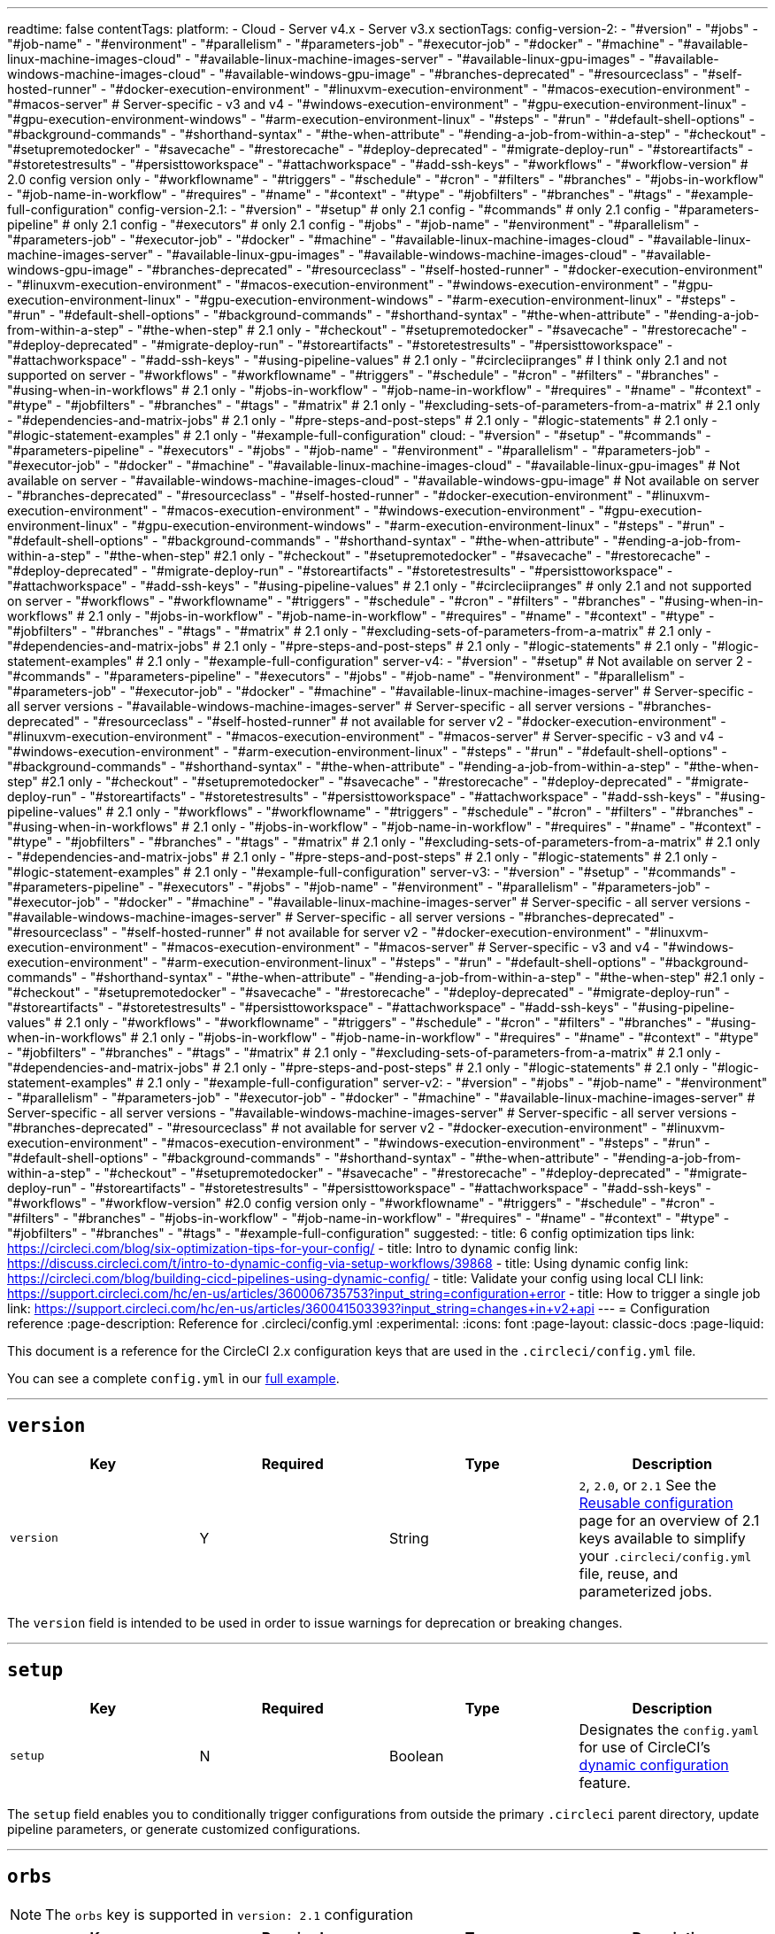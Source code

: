 ---
readtime: false
contentTags:
  platform:
  - Cloud
  - Server v4.x
  - Server v3.x
sectionTags:
  config-version-2:
    - "#version"
    - "#jobs"
    - "#job-name"
    - "#environment"
    - "#parallelism"
    - "#parameters-job"
    - "#executor-job"
    - "#docker"
    - "#machine"
    - "#available-linux-machine-images-cloud"
    - "#available-linux-machine-images-server"
    - "#available-linux-gpu-images"
    - "#available-windows-machine-images-cloud"
    - "#available-windows-gpu-image"
    - "#branches-deprecated"
    - "#resourceclass"
    - "#self-hosted-runner"
    - "#docker-execution-environment"
    - "#linuxvm-execution-environment"
    - "#macos-execution-environment"
    - "#macos-server" # Server-specific - v3 and v4
    - "#windows-execution-environment"
    - "#gpu-execution-environment-linux"
    - "#gpu-execution-environment-windows"
    - "#arm-execution-environment-linux"
    - "#steps"
    - "#run"
    - "#default-shell-options"
    - "#background-commands"
    - "#shorthand-syntax"
    - "#the-when-attribute"
    - "#ending-a-job-from-within-a-step"
    - "#checkout"
    - "#setupremotedocker"
    - "#savecache"
    - "#restorecache"
    - "#deploy-deprecated"
    - "#migrate-deploy-run"
    - "#storeartifacts"
    - "#storetestresults"
    - "#persisttoworkspace"
    - "#attachworkspace"
    - "#add-ssh-keys"
    - "#workflows"
    - "#workflow-version" # 2.0 config version only
    - "#workflowname"
    - "#triggers"
    - "#schedule"
    - "#cron"
    - "#filters"
    - "#branches"
    - "#jobs-in-workflow"
    - "#job-name-in-workflow"
    - "#requires"
    - "#name"
    - "#context"
    - "#type"
    - "#jobfilters"
    - "#branches"
    - "#tags"
    - "#example-full-configuration"
  config-version-2.1:
    - "#version"
    - "#setup" # only 2.1 config
    - "#commands" # only 2.1 config
    - "#parameters-pipeline" # only 2.1 config
    - "#executors" # only 2.1 config
    - "#jobs"
    - "#job-name"
    - "#environment"
    - "#parallelism"
    - "#parameters-job"
    - "#executor-job"
    - "#docker"
    - "#machine"
    - "#available-linux-machine-images-cloud"
    - "#available-linux-machine-images-server"
    - "#available-linux-gpu-images"
    - "#available-windows-machine-images-cloud"
    - "#available-windows-gpu-image"
    - "#branches-deprecated"
    - "#resourceclass"
    - "#self-hosted-runner"
    - "#docker-execution-environment"
    - "#linuxvm-execution-environment"
    - "#macos-execution-environment"
    - "#windows-execution-environment"
    - "#gpu-execution-environment-linux"
    - "#gpu-execution-environment-windows"
    - "#arm-execution-environment-linux"
    - "#steps"
    - "#run"
    - "#default-shell-options"
    - "#background-commands"
    - "#shorthand-syntax"
    - "#the-when-attribute"
    - "#ending-a-job-from-within-a-step"
    - "#the-when-step" # 2.1 only
    - "#checkout"
    - "#setupremotedocker"
    - "#savecache"
    - "#restorecache"
    - "#deploy-deprecated"
    - "#migrate-deploy-run"
    - "#storeartifacts"
    - "#storetestresults"
    - "#persisttoworkspace"
    - "#attachworkspace"
    - "#add-ssh-keys"
    - "#using-pipeline-values" # 2.1 only
    - "#circleciipranges" # I think only 2.1 and not supported on server
    - "#workflows"
    - "#workflowname"
    - "#triggers"
    - "#schedule"
    - "#cron"
    - "#filters"
    - "#branches"
    - "#using-when-in-workflows" # 2.1 only
    - "#jobs-in-workflow"
    - "#job-name-in-workflow"
    - "#requires"
    - "#name"
    - "#context"
    - "#type"
    - "#jobfilters"
    - "#branches"
    - "#tags"
    - "#matrix" # 2.1 only
    - "#excluding-sets-of-parameters-from-a-matrix" # 2.1 only
    - "#dependencies-and-matrix-jobs" # 2.1 only
    - "#pre-steps-and-post-steps" # 2.1 only
    - "#logic-statements" # 2.1 only
    - "#logic-statement-examples" # 2.1 only
    - "#example-full-configuration"
  cloud:
    - "#version"
    - "#setup"
    - "#commands"
    - "#parameters-pipeline"
    - "#executors"
    - "#jobs"
    - "#job-name"
    - "#environment"
    - "#parallelism"
    - "#parameters-job"
    - "#executor-job"
    - "#docker"
    - "#machine"
    - "#available-linux-machine-images-cloud"
    - "#available-linux-gpu-images" # Not available on server
    - "#available-windows-machine-images-cloud"
    - "#available-windows-gpu-image" # Not available on server
    - "#branches-deprecated"
    - "#resourceclass"
    - "#self-hosted-runner"
    - "#docker-execution-environment"
    - "#linuxvm-execution-environment"
    - "#macos-execution-environment"
    - "#windows-execution-environment"
    - "#gpu-execution-environment-linux"
    - "#gpu-execution-environment-windows"
    - "#arm-execution-environment-linux"
    - "#steps"
    - "#run"
    - "#default-shell-options"
    - "#background-commands"
    - "#shorthand-syntax"
    - "#the-when-attribute"
    - "#ending-a-job-from-within-a-step"
    - "#the-when-step" #2.1 only
    - "#checkout"
    - "#setupremotedocker"
    - "#savecache"
    - "#restorecache"
    - "#deploy-deprecated"
    - "#migrate-deploy-run"
    - "#storeartifacts"
    - "#storetestresults"
    - "#persisttoworkspace"
    - "#attachworkspace"
    - "#add-ssh-keys"
    - "#using-pipeline-values" # 2.1 only
    - "#circleciipranges" # only 2.1 and not supported on server
    - "#workflows"
    - "#workflowname"
    - "#triggers"
    - "#schedule"
    - "#cron"
    - "#filters"
    - "#branches"
    - "#using-when-in-workflows" # 2.1 only
    - "#jobs-in-workflow"
    - "#job-name-in-workflow"
    - "#requires"
    - "#name"
    - "#context"
    - "#type"
    - "#jobfilters"
    - "#branches"
    - "#tags"
    - "#matrix" # 2.1 only
    - "#excluding-sets-of-parameters-from-a-matrix" # 2.1 only
    - "#dependencies-and-matrix-jobs" # 2.1 only
    - "#pre-steps-and-post-steps" # 2.1 only
    - "#logic-statements" # 2.1 only
    - "#logic-statement-examples" # 2.1 only
    - "#example-full-configuration"
  server-v4:
    - "#version"
    - "#setup" # Not available on server 2
    - "#commands"
    - "#parameters-pipeline"
    - "#executors"
    - "#jobs"
    - "#job-name"
    - "#environment"
    - "#parallelism"
    - "#parameters-job"
    - "#executor-job"
    - "#docker"
    - "#machine"
    - "#available-linux-machine-images-server" # Server-specific - all server versions
    - "#available-windows-machine-images-server" # Server-specific - all server versions
    - "#branches-deprecated"
    - "#resourceclass"
    - "#self-hosted-runner" # not available for server v2
    - "#docker-execution-environment"
    - "#linuxvm-execution-environment"
    - "#macos-execution-environment"
    - "#macos-server" # Server-specific - v3 and v4
    - "#windows-execution-environment"
    - "#arm-execution-environment-linux"
    - "#steps"
    - "#run"
    - "#default-shell-options"
    - "#background-commands"
    - "#shorthand-syntax"
    - "#the-when-attribute"
    - "#ending-a-job-from-within-a-step"
    - "#the-when-step" #2.1 only
    - "#checkout"
    - "#setupremotedocker"
    - "#savecache"
    - "#restorecache"
    - "#deploy-deprecated"
    - "#migrate-deploy-run"
    - "#storeartifacts"
    - "#storetestresults"
    - "#persisttoworkspace"
    - "#attachworkspace"
    - "#add-ssh-keys"
    - "#using-pipeline-values" # 2.1 only
    - "#workflows"
    - "#workflowname"
    - "#triggers"
    - "#schedule"
    - "#cron"
    - "#filters"
    - "#branches"
    - "#using-when-in-workflows" # 2.1 only
    - "#jobs-in-workflow"
    - "#job-name-in-workflow"
    - "#requires"
    - "#name"
    - "#context"
    - "#type"
    - "#jobfilters"
    - "#branches"
    - "#tags"
    - "#matrix" # 2.1 only
    - "#excluding-sets-of-parameters-from-a-matrix" # 2.1 only
    - "#dependencies-and-matrix-jobs" # 2.1 only
    - "#pre-steps-and-post-steps" # 2.1 only
    - "#logic-statements" # 2.1 only
    - "#logic-statement-examples" # 2.1 only
    - "#example-full-configuration"
  server-v3:
    - "#version"
    - "#setup"
    - "#commands"
    - "#parameters-pipeline"
    - "#executors"
    - "#jobs"
    - "#job-name"
    - "#environment"
    - "#parallelism"
    - "#parameters-job"
    - "#executor-job"
    - "#docker"
    - "#machine"
    - "#available-linux-machine-images-server" # Server-specific - all server versions
    - "#available-windows-machine-images-server" # Server-specific - all server versions
    - "#branches-deprecated"
    - "#resourceclass"
    - "#self-hosted-runner" # not available for server v2
    - "#docker-execution-environment"
    - "#linuxvm-execution-environment"
    - "#macos-execution-environment"
    - "#macos-server" # Server-specific - v3 and v4
    - "#windows-execution-environment"
    - "#arm-execution-environment-linux"
    - "#steps"
    - "#run"
    - "#default-shell-options"
    - "#background-commands"
    - "#shorthand-syntax"
    - "#the-when-attribute"
    - "#ending-a-job-from-within-a-step"
    - "#the-when-step" #2.1 only
    - "#checkout"
    - "#setupremotedocker"
    - "#savecache"
    - "#restorecache"
    - "#deploy-deprecated"
    - "#migrate-deploy-run"
    - "#storeartifacts"
    - "#storetestresults"
    - "#persisttoworkspace"
    - "#attachworkspace"
    - "#add-ssh-keys"
    - "#using-pipeline-values" # 2.1 only
    - "#workflows"
    - "#workflowname"
    - "#triggers"
    - "#schedule"
    - "#cron"
    - "#filters"
    - "#branches"
    - "#using-when-in-workflows" # 2.1 only
    - "#jobs-in-workflow"
    - "#job-name-in-workflow"
    - "#requires"
    - "#name"
    - "#context"
    - "#type"
    - "#jobfilters"
    - "#branches"
    - "#tags"
    - "#matrix" # 2.1 only
    - "#excluding-sets-of-parameters-from-a-matrix" # 2.1 only
    - "#dependencies-and-matrix-jobs" # 2.1 only
    - "#pre-steps-and-post-steps" # 2.1 only
    - "#logic-statements" # 2.1 only
    - "#logic-statement-examples" # 2.1 only
    - "#example-full-configuration"
  server-v2:
    - "#version"
    - "#jobs"
    - "#job-name"
    - "#environment"
    - "#parallelism"
    - "#parameters-job"
    - "#executor-job"
    - "#docker"
    - "#machine"
    - "#available-linux-machine-images-server" # Server-specific - all server versions
    - "#available-windows-machine-images-server" # Server-specific - all server versions
    - "#branches-deprecated"
    - "#resourceclass" # not available for server v2
    - "#docker-execution-environment"
    - "#linuxvm-execution-environment"
    - "#macos-execution-environment"
    - "#windows-execution-environment"
    - "#steps"
    - "#run"
    - "#default-shell-options"
    - "#background-commands"
    - "#shorthand-syntax"
    - "#the-when-attribute"
    - "#ending-a-job-from-within-a-step"
    - "#checkout"
    - "#setupremotedocker"
    - "#savecache"
    - "#restorecache"
    - "#deploy-deprecated"
    - "#migrate-deploy-run"
    - "#storeartifacts"
    - "#storetestresults"
    - "#persisttoworkspace"
    - "#attachworkspace"
    - "#add-ssh-keys"
    - "#workflows"
    - "#workflow-version" #2.0 config version only
    - "#workflowname"
    - "#triggers"
    - "#schedule"
    - "#cron"
    - "#filters"
    - "#branches"
    - "#jobs-in-workflow"
    - "#job-name-in-workflow"
    - "#requires"
    - "#name"
    - "#context"
    - "#type"
    - "#jobfilters"
    - "#branches"
    - "#tags"
    - "#example-full-configuration"
suggested:
  - title: 6 config optimization tips
    link: https://circleci.com/blog/six-optimization-tips-for-your-config/
  - title: Intro to dynamic config
    link: https://discuss.circleci.com/t/intro-to-dynamic-config-via-setup-workflows/39868
  - title: Using dynamic config
    link: https://circleci.com/blog/building-cicd-pipelines-using-dynamic-config/
  - title: Validate your config using local CLI
    link: https://support.circleci.com/hc/en-us/articles/360006735753?input_string=configuration+error
  - title: How to trigger a single job
    link: https://support.circleci.com/hc/en-us/articles/360041503393?input_string=changes+in+v2+api
---
= Configuration reference
:page-description: Reference for .circleci/config.yml
:experimental:
:icons: font
:page-layout: classic-docs
:page-liquid:

This document is a reference for the CircleCI 2.x configuration keys that are used in the `.circleci/config.yml` file.

You can see a complete `config.yml` in our <<example-full-configuration,full example>>.

'''

[#version]
== *`version`*

[.table.table-striped]
[cols=4*, options="header", stripes=even]
|===
| Key | Required | Type | Description

| `version`
| Y
| String
| `2`, `2.0`, or `2.1` See the xref:reusing-config#[Reusable configuration] page for an overview of 2.1 keys available to simplify your `.circleci/config.yml` file, reuse, and parameterized jobs.
|===

The `version` field is intended to be used in order to issue warnings for deprecation or breaking changes.

'''

[#setup]
== *`setup`*

[.table.table-striped]
[cols=4*, options="header", stripes=even]
|===
| Key | Required | Type | Description

| `setup`
| N
| Boolean
| Designates the `config.yaml` for use of CircleCI's xref:dynamic-config#[dynamic configuration] feature.
|===

The `setup` field enables you to conditionally trigger configurations from outside the primary `.circleci` parent directory, update pipeline parameters, or generate customized configurations.

'''

[#orbs]
== *`orbs`*

NOTE: The `orbs` key is supported in `version: 2.1` configuration

[.table.table-striped]
[cols=4*, options="header", stripes=even]
|===
| Key | Required | Type | Description

| `orbs`
| N
| Map
| A map of user-selected names to either: orb references (strings) or orb definitions (maps). Orb definitions must be the orb-relevant subset of 2.1 config. See the xref:creating-orbs#[Creating Orbs] documentation for details.

| `executors`
| N
| Map
| A map of strings to executor definitions. See the <<executors>> section below.

| `commands`
| N
| Map
| A map of command names to command definitions. See the <<commands>> section below.
|===

The following example uses the `node` orb that exists in the certified `circleci` namespace. Refer to the Node orb page in the https://circleci.com/developer/orbs/orb/circleci/node[Orb Registry] for more examples and information.

[,yaml]
----
version: 2.1

orbs:
  node: circleci/node@x.y

jobs:
  install-node-example:
    docker:
      - image: cimg/base:stable
    steps:
      - checkout
      - node/install:
          install-yarn: true
          node-version: '16.13'
      - run: node --version
workflows:
  test_my_app:
    jobs:
      - install-node-example
----

Documentation is available for orbs in the following sections:

* xref:orb-intro#[Using Orbs]
* xref:orb-author-intro#[Authoring Orbs].

Public orbs are listed in the https://circleci.com/developer/orbs[Orb Registry].

'''

[#commands]
== *`commands`*

NOTE: The `commands` key is supported in `version: 2.1` configuration

A command defines a sequence of steps as a map to be executed in a job, enabling you to reuse a single command definition across multiple jobs. For more information see the xref:reusing-config#[Reusable Config Reference Guide].

[.table.table-striped]
[cols=4*, options="header", stripes=even]
|===
| Key | Required | Type | Description

| `steps`
| Y
| Sequence
| A sequence of steps run inside the calling job of the command.

| `parameters`
| N
| Map
| A map of parameter keys. See the xref:reusing-config#parameter-syntax[Parameter Syntax] section of the xref:reusing-config#[Reusing Config] document for details.

| `description`
| N
| String
| A string that describes the purpose of the command.
|===

Example:

[,yaml]
----
commands:
  sayhello:
    description: "A very simple command for demonstration purposes"
    parameters:
      to:
        type: string
        default: "Hello World"
    steps:
      - run: echo << parameters.to >>
----

'''

[#parameters-pipeline]
== *`parameters`*

NOTE: The pipeline `parameters` key is supported in `version: 2.1` configuration

Pipeline parameters declared for use in the configuration. See xref:pipeline-variables#pipeline-parameters-in-configuration[Pipeline Values and Parameters] for usage details.

[.table.table-striped]
[cols=4*, options="header", stripes=even]
|===
| Key | Required | Type | Description

| `parameters`
| N
| Map
| A map of parameter keys. Supports `string`, `boolean`, `integer` and `enum` types. See xref:reusing-config#parameter-syntax[Parameter Syntax] for details.
|===

'''

[#executors]
== *`executors`*

NOTE: The `executors` key is supported in `version: 2.1` configuration

Executors define the execution environment in which the steps of a job will be run, allowing you to reuse a single executor definition across multiple jobs.

[.table.table-striped]
[cols=4*, options="header", stripes=even]
|===
| Key | Required | Type | Description

| `docker`
| Y ^(1)^
| List
| Options for <<docker,Docker executor>>

| `resource_class`
| N
| String
| Amount of CPU and RAM allocated to each container in a job.

| `machine`
| Y ^(1)^
| Map
| Options for <<machine,machine executor>>

| `macos`
| Y ^(1)^
| Map
| Options for <<macos,macOS executor>>

| `windows`
| Y ^(1)^
| Map
| <<windows,Windows executor>> currently working with orbs. Check out link:https://circleci.com/developer/orbs/orb/circleci/windows[the orb].

| `shell`
| N
| String
| Shell to use for execution command in all steps. Can be overridden by `shell` in each step (default: See <<default-shell-options,Default Shell Options>>)

| `working_directory`
| N
| String
| In which directory to run the steps. Will be interpreted as an absolute path.

| `environment`
| N
| Map
| A map of environment variable names and values.
|===

^(1)^ One executor type should be specified per job. If more than one is set you will receive an error.

Example:

[,yaml]
----
version: 2.1
executors:
  my-executor:
    docker:
      - image: cimg/ruby:3.0.3-browsers

jobs:
  my-job:
    executor: my-executor
    steps:
      - run: echo "Hello executor!"
----

See the xref:reusing-config#using-parameters-in-executors[Using Parameters in Executors] section of the xref:reusing-config#[Reusing config] page for examples of parameterized executors.

'''

[#jobs]
== *`jobs`*

A Workflow is comprised of one or more uniquely named jobs. Jobs are specified in the `jobs` map, see xref:sample-config#[Sample config.yml] for two examples of a `job` map. The name of the job is the key in the map, and the value is a map describing the job.

Jobs have a maximum runtime of 1 (Free), 3 (Performance), or 5 (Scale) hours depending on pricing plan. If your jobs are timing out, consider a larger <<resourceclass>> and/or xref:parallelism-faster-jobs#[parallelism]. Additionally, you can upgrade your pricing plan or run some of your jobs concurrently using xref:workflows#[workflows].

'''

[#job-name]
=== *<``job_name``>*

Each job consists of the job's name as a key and a map as a value. A name should be case insensitive unique within a current `jobs` list. The value map has the following attributes:

[.table.table-striped]
[cols=4*, options="header", stripes=even]
|===
| Key | Required | Type | Description

| `docker`
| Y ^(1)^
| List
| Options for the <<docker,Docker executor>>

| `machine`
| Y ^(1)^
| Map
| Options for the <<machine,machine executor>>

| `macos`
| Y ^(1)^
| Map
| Options for the <<macos,macOS executor>>

| `shell`
| N
| String
| Shell to use for execution command in all steps. Can be overridden by `shell` in each step (default: See <<default-shell-options,Default Shell Options>>)

| `parameters`
| N
| Map
| <<parameters,Parameters>> for making a `job` explicitly configurable in a `workflow`.

| `steps`
| Y
| List
| A list of <<steps,steps>> to be performed

| `working_directory`
| N
| String
| In which directory to run the steps. Will be interpreted as an absolute path. Default: `~/project` (where `project` is a literal string, not the name of your specific project). Processes run during the job can use the `$CIRCLE_WORKING_DIRECTORY` environment variable to refer to this directory. *Note:* Paths written in your YAML configuration file will _not_ be expanded; if your `store_test_results.path` is `$CIRCLE_WORKING_DIRECTORY/tests`, then CircleCI will attempt to store the `test` subdirectory of the directory literally named `$CIRCLE_WORKING_DIRECTORY`, dollar sign `$` and all. `working_directory` will be created automatically if it doesn't exist.

| `parallelism`
| N
| Integer
| Number of parallel instances of this job to run (default: 1)

| `environment`
| N
| Map
| A map of environment variable names and values.

| `branches`
| N
| Map
| This key is deprecated. Use <<jobfilters,workflows filtering>> to control which jobs run for which branches.

| `resource_class`
| N
| String
| Amount of CPU and RAM allocated to each container in a job.
|===

^(1)^ One executor type should be specified per job. If more than one is set you will receive an error.

'''

[#environment]
==== `environment`

A map of environment variable names and values. For more information on defining and using environment variables, and the order of precedence governing the various ways they can be set, see the xref:env-vars#[Environment variables] page.

'''

[#parallelism]
==== `parallelism`

This feature is used to optimize test steps. If `parallelism` is set to N > 1, then N independent executors will be set up and each will run the steps of that job in parallel.

You can use the CircleCI CLI to split your test suite across parallel containers so the job completes in a shorter time.

* Read more about splitting tests across parallel execution environments on the xref:parallelism-faster-jobs#[Parallelism and test splitting] page.
* Refer to the xref:use-the-circleci-cli-to-split-tests#[Use the CircleCI CLI to split tests] how-to guide.
* Follow the xref:test-splitting-tutorial#[Test splitting tutorial].

Example:

[,yaml]
----
jobs:
  build:
    docker:
      - image: cimg/base:2022.09
    environment:
      FOO: bar
    parallelism: 3
    resource_class: large
    working_directory: ~/my-app
    steps:
      - run: go list ./... | circleci tests run --command "xargs gotestsum --junitfile junit.xml --format testname --" --split-by=timings --timings-type=name
----

'''

[#parameters-job]
==== `parameters`

Job-level `parameters` can be used when <<jobs-in-workflow,calling a `job` in a `workflow`>>.

Reserved parameter-names:

* `name`
* `requires`
* `context`
* `type`
* `filters`
* `matrix`

See xref:reusing-config#parameter-syntax[Parameter Syntax] for definition details.

'''

[#executor-job]
==== Executor *`docker`* / *`machine`* / *`macos`*

CircleCI offers several execution environments in which to run your jobs. To specify an execution environment choose an _executor_, then specify and image and a resource class. An executor defines the underlying technology, environment, and operating system in which to run a job.

Set up your jobs to run using the `docker` (Linux), `machine` (LinuxVM, Windows, GPU, Arm), or `macos` executor, then specify an image with the tools and packages you need, and a resource class.

Learn more about execution environments and executors in the xref:executor-intro#[Introduction to Execution Environments].

'''

[#docker]
==== `docker`

Configured by `docker` key which takes a list of maps:

[.table.table-striped]
[cols=4*, options="header", stripes=even]
|===
| Key | Required | Type | Description

| `image`
| Y
| String
| The name of a custom Docker image to use. The first `image` listed under a job defines the job's own primary container image where all steps will run.

| `name`
| N
| String
| `name` defines the hostname for the container (the default is `localhost`), which is used for reaching secondary (service) containers. By default, all services are exposed directly on `localhost`. This field is useful if you would rather have a different hostname instead of `localhost`, for example, if you are starting multiple versions of the same service.

| `entrypoint`
| N
| String or List
| The command used as executable when launching the container. `entrypoint` overrides the image's link:https://docs.docker.com/engine/reference/builder/#entrypoint[`ENTRYPOINT`].

| `command`
| N
| String or List
| The command used as PID 1 (or arguments for entrypoint) when launching the container. `command` overrides the image's `COMMAND`. It will be used as arguments to the image `ENTRYPOINT` if it has one, or as the executable if the image has no `ENTRYPOINT`.

| `user`
| N
| String
| Which user to run commands as within the Docker container

| `environment`
| N
| Map
| A map of environment variable names and values. The `environment` settings apply to the entrypoint/command run by the Docker container, not the job steps.

| `auth`
| N
| Map
| Authentication for registries using standard `docker login` credentials

| `aws_auth`
| N
| Map
| Authentication for AWS Elastic Container Registry (ECR)
|===

For a xref:glossary#primary-container[primary container], (the first container in the list) if neither `command` nor `entrypoint` is specified in the configuration, then any `ENTRYPOINT` and `COMMAND` in the image are ignored.
This is because the primary container is typically only used for running the `steps` and not for its `ENTRYPOINT`, and an `ENTRYPOINT` may consume significant resources or exit prematurely.
A xref:custom-images#adding-an-entrypoint[custom image] may disable this behavior and force the `ENTRYPOINT` to run.

You can specify image versions using tags or digest. You can use any public images from any public Docker registry (defaults to Docker Hub). Learn more about specifying images on the link:using-docker#[Using the Docker Execution Environment] page.

'''

[#docker-auth]
===== Docker registry authentication

Some registries, Docker Hub, for example, may rate limit anonymous Docker pulls. We recommend that you authenticate to pull private and public images. The username and password can be specified in the `auth` field. See xref:private-images#[Using Docker Authenticated Pulls] for details.

Example:

[,yaml]
----
jobs:
  build:
    docker:
      - image: buildpack-deps:trusty # primary container
        auth:
          username: mydockerhub-user
          password: $DOCKERHUB_PASSWORD  # context / project UI env-var reference
        environment:
          ENV: CI

      - image: mongo:2.6.8
        auth:
          username: mydockerhub-user
          password: $DOCKERHUB_PASSWORD  # context / project UI env-var reference
        command: [--smallfiles]

      - image: postgres:14.2
        auth:
          username: mydockerhub-user
          password: $DOCKERHUB_PASSWORD  # context / project UI env-var reference
        environment:
          POSTGRES_USER: user

      - image: redis@sha256:54057dd7e125ca41afe526a877e8bd35ec2cdd33b9217e022ed37bdcf7d09673
        auth:
          username: mydockerhub-user
          password: $DOCKERHUB_PASSWORD  # context / project UI env-var reference

      - image: acme-private/private-image:321
        auth:
          username: mydockerhub-user
          password: $DOCKERHUB_PASSWORD  # context / project UI env-var reference
----

'''

[#aws-authentication]
===== AWS authentication

Using an image hosted on https://aws.amazon.com/ecr/[AWS ECR] requires authentication using AWS credentials.

[#oidc]
====== Use OIDC

Authenticate using OpenID Connect (OIDC) using the `oidc_role_arn` field, as follows:

[,yaml]
----
jobs:
  job_name:
    docker:
      - image: <your-image-arn>
        aws_auth:
          oidc_role_arn: <your-iam-role-arn>
----

For steps to get set up with OIDC to pull images from AWS ECR, see the xref:pull-an-image-from-aws-ecr-with-oidc#[Pull and image from AWS ECR with OIDC] page.

[#env-vars]
====== Use environment variables

By default, CircleCI uses the AWS credentials you provide by setting the `AWS_ACCESS_KEY_ID` and `AWS_SECRET_ACCESS_KEY` project environment variables. It is also possible to set the credentials by using the `aws_auth` field as in the following example:

[,yaml]
----
jobs:
  build:
    docker:
      - image: account-id.dkr.ecr.us-east-1.amazonaws.com/org/repo:0.1
        aws_auth:
          aws_access_key_id: AKIAQWERVA  # can specify string literal values
          aws_secret_access_key: $ECR_AWS_SECRET_ACCESS_KEY  # or project UI envar reference
----

'''

[#machine]
==== *`machine`*

NOTE: *CircleCI cloud* The use of `machine: true` is deprecated. You must specify an image to use.

The machine executor is configured using the `machine` key, which takes a map:

[.table.table-striped]
[cols=4*, options="header", stripes=even]
|===
| Key | Required | Type | Description

| `image`
| Y
| String
| The virtual machine image to use. View https://circleci.com/developer/images?imageType=machine[available images]. *Note:* This key is *not* supported for Linux VMs on installations of CircleCI server. For information about customizing `machine` executor images on CircleCI installed on your servers, see our xref:./server/latest/operator/manage-virtual-machines-with-machine-provisioner#[Machine provisioner documentation].

| `docker_layer_caching`
| N
| Boolean
| Set this to `true` to enable xref:docker-layer-caching#[Docker layer caching].
|===

Example:

[.tab.machine.Cloud]
--
[,yml]
----
jobs:
  build: # name of your job
    machine: # executor type
      image: ubuntu-2004:current # recommended linux image - includes Ubuntu 20.04, docker 19.03.13, docker-compose 1.27.4

    steps:
        # Commands run in a Linux virtual machine environment
----
--

[.tab.machine.Server]
--
[,yml]
----
jobs:
  build: # name of your job
    machine: true # executor type
    steps:
      # Commands run in a Linux virtual machine environment
----
--

'''

[#available-linux-machine-images-cloud]
===== Available Linux `machine` images

*Specifying an image in your configuration file is strongly recommended.* CircleCI supports multiple Linux machine images that can be specified in the `image` field. For a full list of supported image tags, refer to the following pages in the Developer Hub:

* https://circleci.com/developer/machine/image/ubuntu-2004[Ubuntu-2004]
* https://circleci.com/developer/machine/image/ubuntu-2204[Ubuntu-2204]

More information on the software available in each image can be found in our https://discuss.circleci.com/tag/machine-images[Discuss forum].

The machine executor supports xref:docker-layer-caching#[Docker Layer Caching], which is useful when you are building Docker images during your job or Workflow.

'''

[#available-linux-machine-images-server]
===== Available Linux `machine` images on server

If you are using CircleCI server, contact your system administrator for details of available Linux machine images.

'''

[#available-linux-gpu-images]
===== Available Linux GPU `machine` images

When using the Linux xref:using-gpu#[GPU executor], the available images are:

* `linux-cuda-11:default` v11.4, v11.6, v11.8 (default), Docker v20.10.24
* `linux-cuda-12:default` v12.0, v12.1 (default), Docker v20.10.24

'''

[#available-android-machine-images]
===== Available Android `machine` images

CircleCI supports running jobs on Android for testing and deploying Android applications.

To use the link:https://circleci.com/developer/machine/image/android[Android image] directly with the machine executor, add the following to your job:

[,yaml]
----
version: 2.1

jobs:
  build:
    machine:
      image: android:2022.09.1
----

The Android image can also be accessed using the link:https://circleci.com/developer/orbs/orb/circleci/android[Android orb].

For examples, refer to the xref:android-machine-image#[Using Android Images with the Machine Executor] page.

'''

[#available-windows-machine-images-cloud]
===== Available Windows `machine` images

*Specifying an image in your configuration file is strongly recommended.* CircleCI supports multiple Windows machine images that can be specified in the `image` field.

For a full list of supported images, refer to one of the following:

* link:https://circleci.com/developer/machine/image/windows-server-2022-gui[`windows-server-2022-gui` image]
* link:https://circleci.com/developer/machine/image/windows-server-2019[`windows-server-2019` image]

More information on what software is available in each image can be found in our link:https://discuss.circleci.com/c/ecosystem/circleci-images/[Discuss forum].

Alternatively, use the link:https://circleci.com/developer/orbs/orb/circleci/windows[Windows orb] to manage your Windows execution environment. For examples, see the xref:using-windows#[Using the Windows Execution Environment] page.

'''

[#available-windows-machine-images-server]
===== Available Windows `machine` images on server

If you are using CircleCI server, contact your system administrator for details of available Windows machine images.

'''

[#available-windows-gpu-image]
===== Available Windows GPU `machine` image

When using the Windows xref:using-gpu#[GPU executor], the available image is:

* link:https://circleci.com/developer/machine/image/windows-server-2019-cuda[`windows-server-2019-cuda`]

*Example*

[,yaml]
----
version: 2.1

jobs:
  build:
    machine:
      image: windows-server-2019-cuda:current
----

'''

[#macos]
==== *`macos`*

CircleCI supports running jobs on link:https://developer.apple.com/macos/[macOS], to allow you to build, test, and deploy apps for macOS, link:https://developer.apple.com/ios/[iOS], link:https://developer.apple.com/tvos/[tvOS] and https://developer.apple.com/watchos/[watchOS]. To run a job in a macOS virtual machine, add the `macos` key to the top-level configuration for your job and specify the version of Xcode you would like to use.

[.table.table-striped]
[cols=4*, options="header", stripes=even]
|===
| Key | Required | Type | Description

| `xcode`
| Y
| String
| The version of Xcode that is installed on the virtual machine, see the xref:using-macos#supported-xcode-versions[Supported Xcode Versions section of the Testing iOS] document for the complete list.
|===

Example: Use a macOS virtual machine with Xcode version 14.2.0:

[,yaml]
----
jobs:
  build:
    macos:
      xcode: "14.2.0"
----

'''

[#branches-deprecated]
==== *`branches` - DEPRECATED*

This key is deprecated. Use <<jobfilters,workflows filtering>> to control which jobs run for which branches.

'''

[#resourceclass]
==== *`resource_class`*

The `resource_class` feature allows you to configure CPU and RAM resources for each job. Resource classes are available for each execution environment, as described in the tables below.

We implement soft concurrency limits for each resource class to ensure our system remains stable for all customers. If you are on a Performance or Custom Plan and experience queuing for certain resource classes, it is possible you are hitting these limits. link:https://support.circleci.com/hc/en-us/requests/new[Contact CircleCI support] to request a raise on these limits for your account.

If you do not specify a resource class, CircleCI will use a default value that is subject to change.  It is best practice to specify a resource class as opposed to relying on a default.

CAUTION: Java, Erlang and any other languages that introspect the `/proc` directory for information about CPU count may require additional configuration to prevent them from slowing down when using the CircleCI resource class feature. Programs with this issue may request 32 CPU cores and run slower than they would when requesting one core. Users of languages with this issue should pin their CPU count to their guaranteed CPU resources.

NOTE: If you want to confirm how much memory you have been allocated, you can check the cgroup memory hierarchy limit with `grep hierarchical_memory_limit /sys/fs/cgroup/memory/memory.stat`.

'''

[#self-hosted-runner]
===== Self-hosted runner

Use the `resource_class` key to configure a xref:runner-overview#[self-hosted runner instance].

For example:

[,yaml]
----
jobs:
  job_name:
    machine: true
    resource_class: <my-namespace>/<my-runner>
----

'''

[#docker-execution-environment]
===== Docker execution environment

Example:

[,yaml]
----
jobs:
  build:
    docker:
      - image: cimg/base:2022.09
    resource_class: xlarge
    steps:
      ... // other config
----

[#x86]
====== x86

{% include snippets/docker-resource-table.adoc %}

[#arm]
====== Arm

*Arm on Docker* For pricing information, and a list of CircleCI Docker convenience images that support Arm resource classes, see the link:https://circleci.com/product/features/resource-classes/[Resource classes page].

{% include snippets/docker-arm-resource-table.adoc %}

'''

[#linuxvm-execution-environment]
===== LinuxVM execution environment

{% include snippets/machine-resource-table.adoc %}

Example:

[.tab.linuxvm.Cloud]
--
[,yaml]
----
jobs:
  build:
    machine:
      image: ubuntu-2004:202010-01 # recommended linux image
    resource_class: large
    steps:
      ... // other config
----
--

[.tab.linuxvm.Server]
--
[,yaml]
----
jobs:
  build:
    machine: true
    resource_class: large
    steps:
      ... // other config
----
--

'''

[#macos-execution-environment]
===== macOS execution environment

{% include snippets/macos-resource-table.adoc %}

*Example*

[,yaml]
----
jobs:
  build:
    macos:
      xcode: "15.4.0"
    resource_class: macos.m1.medium.gen1
    steps:
      ... // other config
----

'''

[#macos-server]
===== macOS execution environment on server

If you are working on CircleCI server v3.1 and up, you can access the macOS execution environment using xref:runner-overview#[self-hosted runner].

'''

[#windows-execution-environment]
===== Windows execution environment

For GitLab and GitHub App projects, you must add `add_ssh_keys` in your `.circle/config.yml` for the Windows execution environment to work. For more information, see the xref:using-windows#[Using the Windows execution environment] page. To find out if you authorized your GitHub account through the GitHub OAuth app, or the GitHub App, see the xref:github-apps-integration#[GitHub App integration] page.

{% include snippets/windows-resource-table.adoc %}

Example:

[.tab.windowsblock.Cloud_GitHub_OAuth_&_Bitbucket]
--
[,yaml]
----
version: 2.1

jobs:
  build: # name of your job
    resource_class: 'windows.medium'
    machine:
      image: 'windows-server-2022-gui:current'
      shell: 'powershell.exe -ExecutionPolicy Bypass'
    steps:
      # Commands are run in a Windows virtual machine environment
        - checkout
        - run: Write-Host 'Hello, Windows'
----
--

[.tab.windowsblock.Cloud_GitHub_App_&_GitLab]
--
[,yaml]
----
version: 2.1

jobs:
  build: # name of your job
    resource_class: 'windows.medium'
    machine:
      image: 'windows-server-2022-gui:current'
      shell: 'powershell.exe -ExecutionPolicy Bypass'
    steps:
      # Commands are run in a Windows virtual machine environment
        - add_ssh_keys:
            fingerprints:
              - "SO:ME:FIN:G:ER:PR:IN:T"
              - "SHA256:NPj4IcXxqQEKGXOghi/QbG2sohoNfvZ30JwCcdSSNM0"
        - checkout
        - run: Write-Host 'Hello, Windows'
----
--

[.tab.windowsblock.Server]
--
[,yaml]
----
version: 2.1

jobs:
  build: # name of your job
    machine:
      image: windows-default
    steps:
      # Commands are run in a Windows virtual machine environment
        - checkout
        - run: Write-Host 'Hello, Windows'
----
--

'''

[#gpu-execution-environment-linux]
===== GPU execution environment (Linux)

{% include snippets/gpu-linux-resource-table.adoc %}

Example:

[,yaml]
----
version: 2.1

jobs:
  build:
    machine:
      image: linux-cuda-12:default
    resource_class: gpu.nvidia.medium
    steps:
      - run: nvidia-smi
      - run: docker run --gpus all nvidia/cuda:9.0-base nvidia-smi
----

See the <<available-linux-gpu-images,Available Linux GPU images>> section for the full list of available images.

'''

[#gpu-execution-environment-windows]
===== GPU execution-environment (Windows)

{% include snippets/gpu-windows-resource-table.adoc %}

Example:

[,yaml]
----
version: 2.1
orbs:
  win: circleci/windows@5.0.0

jobs:
  build:
    executor: win/server-2019-cuda
    steps:
      - checkout
      - run: '&"C:\Program Files\NVIDIA Corporation\NVSMI\nvidia-smi.exe"'
----

^(2)^ _This resource requires review by our support team. https://support.circleci.com/hc/en-us/requests/new[Open a support ticket] if you would like to request access._

'''

[#arm-execution-environment-linux]
===== Arm VM execution-environment

{% include snippets/arm-resource-table.adoc %}

Example:

[.tab.armblock.Cloud]
--
[,yaml]
----
jobs:
  my-job:
    machine:
      image: ubuntu-2004:202101-01
    resource_class: arm.medium
    steps:
      - run: uname -a
      - run: echo "Hello, Arm!"
----
--

[.tab.armblock.Server]
--
[,yaml]
----
jobs:
  my-job:
    machine:
      image: arm-default
    resource_class: arm.medium
    steps:
      - run: uname -a
      - run: echo "Hello, Arm!"
----
--

'''

[#steps]
==== *`steps`*

The `steps` setting in a job should be a list of single key/value pairs, the key of which indicates the step type. The value may be either a configuration map or a string (depending on what that type of step requires). For example, using a map:

[,yaml]
----
jobs:
  build:
    working_directory: ~/canary-python
    environment:
      FOO: bar
    steps:
      - run:
          name: Running tests
          command: make test
----

Here `run` is a step type. The `name` attribute is used by the UI for display purposes. The `command` attribute is specific for `run` step and defines command to execute.

Some steps may implement a shorthand semantic. For example, `run` may be also be called like this:

[,yml]
----
jobs:
  build:
    steps:
      - run: make test
----

In its short form, the `run` step allows us to directly specify which `command` to execute as a string value. In this case step itself provides default suitable values for other attributes (`name` here will have the same value as `command`, for example).

Another shorthand, which is possible for some steps, is to use the step name as a string instead of a key/value pair:

[,yml]
----
jobs:
  build:
    steps:
      - checkout
----

In this case, the `checkout` step will check out project source code into the job's <<jobs,`working_directory`>>.

In general all steps can be described as:

[.table.table-striped]
[cols=4*, options="header", stripes=even]
|===
| Key | Required | Type | Description

| `<step_type>`
| Y
| Map or String
| A configuration map for the step or some string whose semantics are defined by the step.
|===

Each built-in step is described in detail below.

'''

[#run]
===== *`run`*

Used for invoking all command-line programs, taking either a map of configuration values, or, when called in its short-form, a string that will be used as both the `command` and `name`. Run commands are executed using non-login shells by default, so you must explicitly source any dotfiles as part of the command.

NOTE: the `run` step replaces the deprecated `deploy` step. If your job has a parallelism of 1, the deprecated `deploy` step can be swapped out directly for the `run` step. If your job has parallelism `> 1`, see xref:migrate-from-deploy-to-run#[Migrate from deploy to run].

[.table.table-striped]
[cols=4*, options="header", stripes=even]
|===
| Key | Required | Type | Description

| `command`
| Y
| String
| Command to run via the shell

| `name`
| N
| String
| Title of the step to be shown in the CircleCI UI (default: full `command`)

| `shell`
| N
| String
| Shell to use for execution command (default: See <<default-shell-options,Default Shell Options>>)

| `environment`
| N
| Map
| Additional environmental variables, locally scoped to command

| `background`
| N
| Boolean
| Whether or not this step should run in the background (default: false)

| `working_directory`
| N
| String
| In which directory to run this step. Will be interpreted relative to the <<jobs,`working_directory`>> of the job). (default: `.`)

| `no_output_timeout`
| N
| String
| Elapsed time the command can run without output. The string is a decimal with unit suffix, such as "20m", "1.25h", "5s". The default is 10 minutes and the maximum is governed by the <<jobs,maximum time a job is allowed to run>>.

| `when`
| N
| String
| <<the-when-attribute,Specify when to enable or disable the step>>. Takes the following values: `always`, `on_success`, `on_fail` (default: `on_success`)
|===

Each `run` declaration represents a new shell. It is possible to specify a multi-line `command`, each line of which will be run in the same shell:

[,yml]
----
- run:
    command: |
      echo Running test
      mkdir -p /tmp/test-results
      make test
----

You can also configure commands to run <<background-commands,in the background>> if you do not want to wait for the step to complete before moving on to subsequent run steps.

'''

[#default-shell-options]
====== _Default shell options_

For jobs that run on *Linux*, the default value of the `shell` option is `/bin/bash -eo pipefail` if `/bin/bash` is present in the build container. Otherwise it is `/bin/sh -eo pipefail`. The default shell is not a login shell (`--login` or `-l` are not specified). Hence, the shell will *not* source your `~/.bash_profile`, `~/.bash_login`, `~/.profile` files.

For jobs that run on *macOS*, the default shell is `/bin/bash --login -eo pipefail`. The shell is a non-interactive login shell. The shell will execute `/etc/profile/` followed by `~/.bash_profile` before every step.

For more information about which files are executed when bash is invocated, link:https://linux.die.net/man/1/bash[see the `INVOCATION` section of the `bash` manpage].

Descriptions of the `-eo pipefail` options are provided below.

`-e`

____
Exit immediately if a pipeline (which may consist of a single simple command), a subshell command enclosed in parentheses, or one of the commands executed as part of a command list enclosed by braces exits with a non-zero status.
____

So if in the previous example `mkdir` failed to create a directory and returned a non-zero status, then command execution would be terminated, and the whole step would be marked as failed. If you desire the opposite behaviour, you need to add `set +e` in your `command` or override the default `shell` in your configuration map of `run`. For example:

[,yml]
----
- run:
    command: |
      echo Running test
      set +e
      mkdir -p /tmp/test-results
      make test

- run:
    shell: /bin/sh
    command: |
      echo Running test
      mkdir -p /tmp/test-results
      make test
----

`-o pipefail`

____
If pipefail is enabled, the pipeline's return status is the value of the last (rightmost) command to exit with a non-zero status, or zero if all commands exit successfully. The shell waits for all commands in the pipeline to terminate before returning a value.
____

For example:

[,yml]
----
- run: make test | tee test-output.log
----

If `make test` fails, the `-o pipefail` option will cause the whole step to fail. Without `-o pipefail`, the step will always run successfully because the result of the whole pipeline is determined by the last command (`tee test-output.log`), which will always return a zero status.

NOTE: If `make test` fails the rest of pipeline will be executed.

If you want to avoid this behaviour, you can specify `set +o pipefail` in the command or override the whole `shell` (see example above).

In general, we recommend using the default options (`-eo pipefail`) because they show errors in intermediate commands and simplify debugging job failures. For convenience, the UI displays the used shell and all active options for each `run` step.

For more information, see the link:{{ site.baseurl }}/using-shell-scripts/[Using Shell Scripts] document.

'''

[#background-commands]
====== _Background commands_

The `background` attribute enables you to configure commands to run in the background. Job execution will immediately proceed to the next step rather than waiting for return of a command with the `background` attribute set to `true`. The following example shows the configuration for running the X virtual framebuffer in the background which is commonly required to run Selenium tests:

[,yml]
----
- run:
    name: Running X virtual framebuffer
    command: Xvfb :99 -screen 0 1280x1024x24
    background: true

- run: make test
----

'''

[#shorthand-syntax]
====== _Shorthand syntax_

`run` has a very convenient shorthand syntax:

[,yml]
----
- run: make test

# shorthanded command can also have multiple lines
- run: |
    mkdir -p /tmp/test-results
    make test
----

In this case, `command` and `name` become the string value of `run`, and the rest of the config map for that `run` have their default values.

'''

[#the-when-attribute]
====== The `when` attribute

By default, CircleCI will execute job steps one at a time, in the order that they are defined in `config.yml`, until a step fails (returns a non-zero exit code). After a command fails, no further job steps will be executed.

Adding the `when` attribute to a job step allows you to override this default behaviour, and selectively run or skip steps depending on the status of the job.

The default value of `on_success` means that the step will run only if all of the previous steps have been successful (returned exit code 0).

A value of `always` means that the step will run regardless of the exit status of previous steps. This is useful if you have a task that you want to run regardless of whether the previous steps are successful or not. For example, you might have a job step that needs to upload logs or code-coverage data somewhere.

A value of `on_fail` means that the step will run only if one of the preceding steps has failed (returns a non-zero exit code). It is common to use `on_fail` if you want to store some diagnostic data to help debug test failures, or to run custom notifications about the failure, such as sending emails or triggering alerts.

NOTE: Some steps, such as `store_artifacts` and `store_test_results` will always run, even if a *step has failed* (returned a non-zero exit code) previously. The `when` attribute, `store_artifacts` and  `store_test_results` are not run if the job has been *killed* by a cancel request or has reached the runtime timeout limit.

[,yml]
----
- run:
    name: Upload CodeCov.io Data
    command: bash <(curl -s https://codecov.io/bash) -F unittests
    when: always # Uploads code coverage results, pass or fail
----

'''

[#ending-a-job-from-within-a-step]
====== Ending a job from within a `step`

A job can exit without failing by using `run: circleci-agent step halt`. However, if a step within the job is already failing then the job will continue to fail. This can be useful in situations where jobs need to conditionally execute.

Here is an example where `halt` is used to avoid running a job on the `develop` branch:

[,yml]
----
run: |
    if [ "$CIRCLE_BRANCH" = "develop" ]; then
        circleci-agent step halt
    fi
----

'''

[#the-when-step]
===== *The `when` step*

NOTE: The `when` and `unless` steps are supported in `version: 2.1` configuration

A conditional step consists of a step with the key `when` or `unless`. Under the `when` key are the subkeys `condition` and `steps`. The purpose of the `when` step is customizing commands and job configuration to run on custom conditions (determined at config-compile time) that are checked before a workflow runs. See the xref:reusing-config#defining-conditional-steps[Conditional Steps section of the reusable configuration reference] for more details.

[.table.table-striped]
[cols=4*, options="header", stripes=even]
|===
| Key | Required | Type | Description

| `condition`
| Y
| Logic
| xref:configuration-reference#logic-statements[A logic statement]

| `steps`
| Y
| Sequence
| A list of steps to execute when the condition is true
|===

Example:

[,yml]
----
version: 2.1

jobs: # conditional steps may also be defined in `commands:`
  job_with_optional_custom_checkout:
    parameters:
      custom_checkout:
        type: string
        default: ""
    machine:
      image: ubuntu-2004:202107-02
    steps:
      - when:
          condition: <<parameters.custom_checkout>>
          steps:
            - run: echo "my custom checkout"
      - unless:
          condition: <<parameters.custom_checkout>>
          steps:
            - checkout
workflows:
  build-test-deploy:
    jobs:
      - job_with_optional_custom_checkout:
          custom_checkout: "any non-empty string is truthy"
      - job_with_optional_custom_checkout
----

'''

[#checkout]
===== *`checkout`*

[NOTE]
====
*Blobless clones*

To help improve the overall performance of code checkouts from Git source code hosts, a "blobless" strategy is being rolled out. This reduces the amount of data fetched from the remote, by asking the remote to filter out objects that are not attached to the current commit.

While this improves performance in most cases, if a downstream step requires those objects to exist for scanning or comparisons, it can cause failures. To work around these potential problems, a fetch directly after a checkout will ensure the required data is available:

[,yml]
----
- checkout
- run: git fetch
----
====

A special step used to check out source code to the configured `path` (defaults to the `working_directory`). The reason this is a special step is because it is more of a helper function designed to make checking out code easy for you. If you require doing git over HTTPS you should not use this step as it configures git to checkout over SSH.

[.table.table-striped]
[cols=4*, options="header", stripes=even]
|===
| Key | Required | Type | Description

| `path`
| N
| String
| Checkout directory. Will be interpreted relative to the <<jobs,`working_directory`>> of the job). (default: `.`)
|===

If `path` already exists and is:

* A git repository - step will not clone whole repository, instead will fetch origin
* NOT a git repository - step will fail.

In the case of `checkout`, the step type is just a string with no additional attributes:

[,yml]
----
- checkout
----

The checkout command automatically adds the required authenticity keys for interacting with GitHub and Bitbucket over SSH, which is detailed further in our xref:github-integration#establish-the-authenticity-of-an-ssh-host[integration guide] -- this guide will also be helpful if you wish to implement a custom checkout command.

CircleCI does not check out submodules. If your project requires submodules, add `run` steps with appropriate commands as shown in the following example:

[,yml]
----
- checkout
- run: git submodule sync
- run: git submodule update --init
----

NOTE: The `checkout` step will configure Git to skip automatic garbage collection. If you are caching your `.git` directory with <<restorecache>> and would like to use garbage collection to reduce its size, you may wish to use a <<run>> step with command `git gc` before doing so.

'''

[#setupremotedocker]
===== *`setup_remote_docker`*

Allows Docker commands to be run locally. See xref:building-docker-images#[Running Docker commands] for details.

[,yaml]
----
jobs:
  build:
    docker:
      - image: cimg/base:2022.06
    steps:
      # ... steps for building/testing app ...
      - setup_remote_docker:
          version: default
----

[.table.table-striped]
[cols=4*, options="header", stripes=even]
|===
| Key | Required | Type | Description

| `docker_layer_caching`
| N
| boolean
| Set this to `true` to enable xref:docker-layer-caching#[Docker Layer Caching] in the Remote Docker Environment (default: `false`)

| `version`
| N
| String
| Version string of Docker you would like to use (default: `24.0.9`). View the list of supported Docker versions xref:building-docker-images#docker-version[here].
|===

[NOTE]
====
* `setup_remote_docker` is not compatible with the `machine` executor. See xref:docker-layer-caching#machine-executor[Docker Layer Caching in Machine Executor] for information on how to enable DLC with the `machine` executor.
* The `version` key is not currently supported on CircleCI server. Contact your system administrator for information about the Docker version installed in your remote Docker environment. If you are on server 4.x, you can find the default AWS AMI xref:server/latest/operator/manage-virtual-machines-with-vm-service/#default-aws-ami-lists[here].
====

'''

[#savecache]
===== *`save_cache`*

Generates and stores a cache of a file or directory of files such as dependencies or source code in our object storage. Later jobs can <<restorecache,restore this cache>>. Learn more on the xref:caching#[Caching Dependencies] page.

Cache retention can be customized on the link:https://app.circleci.com/[CircleCI web app] by navigating to menu:Plan[Usage Controls].

[.table.table-striped]
[cols=4*, options="header", stripes=even]
|===
| Key | Required | Type | Description

| `paths`
| Y
| List
| List of directories which should be added to the cache

| `key`
| Y
| String
| Unique identifier for this cache

| `name`
| N
| String
| Title of the step to be shown in the CircleCI UI (default: "Saving Cache")

| `when`
| N
| String
| <<the-when-attribute,Specify when to enable or disable the step>>. Takes the following values: `always`, `on_success`, `on_fail` (default: `on_success`)
|===

The cache for a specific `key` is immutable and cannot be changed once written.

NOTE: If the cache for the given `key` already exists it will not be modified, and job execution will proceed to the next step.

When storing a new cache, the `key` value may contain special, templated, values for your convenience:

[.table.table-striped]
[cols=2*, options="header", stripes=even]
|===
| Template | Description

| {% raw %}`{{ .Branch }}`{% endraw %}
| The VCS branch currently being built.

| {% raw %}`{{ .BuildNum }}`{% endraw %}
| The CircleCI build number for this build.

| {% raw %}`{{ .Revision }}`{% endraw %}
| The VCS revision currently being built.

| {% raw %}`{{ .CheckoutKey }}`{% endraw %}
| The SSH key used to checkout the repository.

| {% raw %}`{{ .Environment.variableName }}`{% endraw %}
| The environment variable `variableName` (supports any environment variable xref:env-vars#[exported by CircleCI] or added to a specific xref:contexts#[context]--not any arbitrary environment variable).

| {% raw %}`{{ checksum "filename" }}`{% endraw %}
| A base64 encoded SHA256 hash of the given filename's contents. This should be a file committed in your repository and may also be referenced as a path that is absolute or relative from the current working directory. Good candidates are dependency manifests, such as `package-lock.json`, `pom.xml` or `project.clj`. It is important that this file does not change between `restore_cache` and `save_cache`, otherwise the cache will be saved under a cache key different than the one used at `restore_cache` time.

| {% raw %}`{{ epoch }}`{% endraw %}
| The current time in seconds since the UNIX epoch.

| {% raw %}`{{ arch }}`{% endraw %}
| The OS and CPU information.  Useful when caching compiled binaries that depend on OS and CPU architecture, for example, `darwin amd64` versus `linux i386/32-bit`.
|===

During step execution, the templates above will be replaced by runtime values and use the resultant string as the `key`.

Template examples:

* {% raw %}`myapp-{{ checksum "package-lock.json" }}`{% endraw %} - cache will be regenerated every time something is changed in `package-lock.json` file, different branches of this project will generate the same cache key.
* {% raw %}`myapp-{{ .Branch }}-{{ checksum "package-lock.json" }}`{% endraw %} - same as the previous one, but each branch will generate separate cache
* {% raw %}`myapp-{{ epoch }}`{% endraw %} - every run of a job will generate a separate cache

While choosing suitable templates for your cache `key`, keep in mind that cache saving is not a free operation, because it will take some time to upload the cache to our storage. Best practice is to have a `key` that generates a new cache only if something actually changed and avoid generating a new one every time a job is run.

NOTE: Given the immutability of caches, it might be helpful to start all your cache keys with a version prefix `+v1-...+`. That way you will be able to regenerate all your caches just by incrementing the version in this prefix.

Example:

{% raw %}

[,yml]
----
- save_cache:
    key: v1-myapp-{{ arch }}-{{ checksum "project.clj" }}
    paths:
      - /home/ubuntu/.m2
----

{% endraw %}

{% raw %}

[,yml]
----
- save_cache:
    key: v1-{{ checksum "yarn.lock" }}
    paths:
      - node_modules/workspace-a
      - node_modules/workspace-c
----

{% endraw %}

[NOTE]
====
* Wildcards are not currently supported in `save_cache` paths. Visit the link:https://ideas.circleci.com/cloud-feature-requests/p/support-wildcards-in-savecachepaths[Ideas board] and vote for this feature if it would be useful for you or your organization.
* In some instances, a workaround for this is to save a particular workspace to cache:
====

'''

[#restorecache]
===== *`restore_cache`*

Restores a previously saved cache based on a `key`. Cache needs to have been saved first for this key using the <<save_cache,`save_cache` step>>. Learn more in xref:caching#[the caching documentation].

[.table.table-striped]
[cols=4*, options="header", stripes=even]
|===
| Key | Required | Type | Description

| `key`
| Y ^(1)^
| String
| Single cache key to restore

| `keys`
| Y ^(1)^
| List
| List of cache keys to lookup for a cache to restore. Only first existing key will be restored.

| `name`
| N
| String
| Title of the step to be shown in the CircleCI UI (default: "Restoring Cache")
|===

^(1)^ at least one attribute has to be present. If `key` and `keys` are both given, `key` will be checked first, and then `keys`.

A key is searched against existing keys as a prefix.

NOTE: When there are multiple matches, the *most recent match* will be used, even if there is a more precise match.

For example:

[,yml]
----
steps:
  - save_cache:
      key: v1-myapp-cache
      paths:
        - ~/d1

  - save_cache:
      key: v1-myapp-cache-new
      paths:
        - ~/d2

  - run: rm -f ~/d1 ~/d2

  - restore_cache:
      key: v1-myapp-cache
----

In this case cache `v1-myapp-cache-new` will be restored because it's the most recent match with `v1-myapp-cache` prefix even if the first key (`v1-myapp-cache`) has exact match.

For more information on key formatting, see the `key` section of <<save_cache,`save_cache` step>>.

When CircleCI encounters a list of `keys`, the cache will be restored from the first one matching an existing cache. Most probably you would want to have a more specific key to be first (for example, cache for exact version of `package-lock.json` file) and more generic keys after (for example, any cache for this project). If no key has a cache that exists, the step will be skipped with a warning.

A path is not required here because the cache will be restored to the location from which it was originally saved.

Example:

{% raw %}

[,yml]
----
- restore_cache:
    keys:
      - v1-myapp-{{ arch }}-{{ checksum "project.clj" }}
      # if cache for exact version of `project.clj` is not present then load any most recent one
      - v1-myapp-

# ... Steps building and testing your application ...

# cache will be saved only once for each version of `project.clj`
- save_cache:
    key: v1-myapp-{{ arch }}-{{ checksum "project.clj" }}
    paths:
      - /foo
----

{% endraw %}

'''

[#deploy-deprecated]
===== *`deploy` - DEPRECATED*

See <<run>> for current processes. If you have parallelism `> 1` in your job, see the xref:migrate-from-deploy-to-run#[Migrate from deploy to run] guide.

'''

[#storeartifacts]
===== *`store_artifacts`*

Step to store artifacts (for example logs, binaries, etc) to be available in the web app or through the API. See the xref:artifacts#[Uploading Artifacts] page for more information.

[.table.table-striped]
[cols=4*, options="header", stripes=even]
|===
| Key | Required | Type | Description

| `path`
| Y
| String
| Directory in the primary container to save as job artifacts

| `destination`
| N
| String
| Prefix added to the artifact paths in the artifacts API (default: the directory of the file specified in `path`)
|===

There can be multiple `store_artifacts` steps in a job. Using a unique prefix for each step prevents them from overwriting files.

Artifact storage retention can be customized on the link:https://app.circleci.com/[CircleCI web app] by navigating to menu:Plan[Usage Controls].

Example:

[,yml]
----
- run:
    name: Build the Jekyll site
    command: bundle exec jekyll build --source jekyll --destination jekyll/_site/docs/
- store_artifacts:
    path: jekyll/_site/docs/
    destination: circleci-docs
----

'''

[#storetestresults]
===== *`store_test_results`*

Special step used to upload and store test results for a build. Test results are visible on the CircleCI web application under each build's *Test Summary* section. Storing test results is useful for timing analysis of your test suites. For more information on storing test results, see the xref:collect-test-data#[Collecting Test Data] page.

It is also possible to store test results as build artifacts. For steps, refer to <<storeartifacts,the `store_artifacts` step>> section.

[.table.table-striped]
[cols=4*, options="header", stripes=even]
|===
| Key | Required | Type | Description

| `path`
| Y
| String
| Path (absolute, or relative to your `working_directory`) to directory containing JUnit XML test metadata files, or to a single test file.
|===

Example:

Directory structure:

[,shell]
----
test-results
├── jest
│   └── results.xml
├── mocha
│   └── results.xml
└── rspec
    └── results.xml
----

`config.yml` syntax:

[,yml]
----
- store_test_results:
    path: test-results
----

'''

[#persisttoworkspace]
===== *`persist_to_workspace`*

Special step used to persist a temporary file to be used by another job in the workflow. For more information on using workspaces, see the xref:workspaces#[Using Workspaces to Share Data Between Jobs] page.

`persist_to_workspace` adopts the storage settings from the storage customization controls on the CircleCI web app. If no custom setting is provided, `persist_to_workspace` defaults to 15 days.

Workspace storage retention can be customized on the https://app.circleci.com/[CircleCI web app] by navigating to menu:Plan[Usage Controls].

[.table.table-striped]
[cols=4*, options="header", stripes=even]
|===
| Key | Required | Type | Description

| `root`
| Y
| String
| Either an absolute path or a path relative to `working_directory`

| `paths`
| Y
| List
| Glob identifying file(s), or a non-glob path to a directory to add to the shared workspace. Interpreted as relative to the workspace root. Must not be the workspace root itself.
|===

The root key is a directory on the container which is taken to be the root directory of the workspace. The path values are all relative to the root.

*Example for root Key*

For example, the following step syntax persists the specified paths from `/tmp/dir` into the workspace, relative to the directory `/tmp/dir`.

[,yml]
----
- persist_to_workspace:
    root: /tmp/dir
    paths:
      - foo/bar
      - baz
----

After this step completes, the following directories are added to the workspace:

----
/tmp/dir/foo/bar
/tmp/dir/baz
----

*Example for paths Key*

[,yml]
----
- persist_to_workspace:
    root: /tmp/workspace
    paths:
      - target/application.jar
      - build/*
----

The `paths` list uses `Glob` from Go, and the pattern matches https://golang.org/pkg/path/filepath/#Match[filepath.Match].

[source]
----
pattern:
        { term }
term:
        '*' matches any sequence of non-Separator characters
        '?' matches any single non-Separator character
        '[' [ '^' ] { character-range }
        ']' character class (must be non-empty)
        c matches character c (c != '*', '?', '\\', '[')
        '\\' c matches character c
character-range:
        c matches character c (c != '\\', '-', ']')
        '\\' c matches character c
        lo '-' hi matches character c for lo <= c <= hi
----

The Go documentation states that the pattern may describe hierarchical names such as `/usr/*/bin/ed` (assuming the Separator is '/').

NOTE: Everything must be relative to the work space root directory.

'''

[#attachworkspace]
===== *`attach_workspace`*

Special step used to attach the workflow's workspace to the current container. The full contents of the workspace are downloaded and copied into the directory the workspace is being attached at. For more information on using workspaces, see the link:{{site.baseurl}}/workspaces/[Using workspaces] page.

[.table.table-striped]
[cols=4*, options="header", stripes=even]
|===
| Key | Required | Type | Description

| `at`
| Y
| String
| Directory to attach the workspace to.
|===

Workspace storage retention can be customized on the https://app.circleci.com/[CircleCI web app] by navigating to menu:Plan[Usage Controls].

Example:

[,yml]
----
- attach_workspace:
    at: /tmp/workspace
----

NOTE: The lifetime of artifacts, workspaces, and caches can be customized on the https://app.circleci.com/[CircleCI web app] by navigating to menu:Plan[Usage Controls]. Here you can control the storage retention periods for these objects. If no storage period is set, the default storage retention period of artifacts is 30 days, while the default storage retention period of workspaces and caches is 15 days.

'''

[#add-ssh-keys]
===== *`add_ssh_keys`*

Special step that adds SSH keys from a project's settings to a container. Also configures SSH to use these keys. For more information on SSH keys see the xref:github-integration#create-additional-github-ssh-keys[Create additional GitHub SSH keys] page.

CAUTION: *Using server?* only MD5 fingerprints are supported. In CircleCI in menu:Project Settings[SSH keys > Additional SSH keys] the MD5 fingerprint will be visible. SHA256 support is planned for an upcoming server release.

[.table.table-striped]
[cols=4*, options="header", stripes=even]
|===
| Key | Required | Type | Description

| `fingerprints`
| N
| List
| List of fingerprints corresponding to the keys to be added (default: all keys added)
|===

[,yaml]
----
steps:
  - add_ssh_keys:
      fingerprints:
        - "b7:35:a6:4e:9b:0d:6d:d4:78:1e:9a:97:2a:66:6b:be"
        - "SHA256:NPj4IcXxqQEKGXOghi/QbG2sohoNfvZ30JwCcdSSNM0"
----

NOTE: Even though CircleCI uses `ssh-agent` to sign all added SSH keys, you *must* use the `add_ssh_keys` key to actually add keys to a container.

'''

[#using-pipeline-values]
===== Using `pipeline` values

Pipeline values are available to all pipeline configurations and can be used without previous declaration. For a list of pipeline values, see the xref:pipeline-variables#[Pipeline values and parameters] page.

Example:

[,yaml]
----
version: 2.1
jobs:
  build:
    docker:
      - image: cimg/node:17.2.0
    environment:
      IMAGETAG: latest
    working_directory: ~/main
    steps:
      - run: echo "This is pipeline ID << pipeline.id >>"
----

'''

[#circleciipranges]
==== *`circleci_ip_ranges`*

NOTE: A paid account on a https://circleci.com/pricing/[Performance or Scale Plan] is required to access IP ranges.

Enables jobs to go through a set of well-defined IP address ranges. See xref:ip-ranges#[IP ranges] for details.

Example:

[,yaml]
----
version: 2.1

jobs:
  build:
    circleci_ip_ranges: true # opts the job into the IP ranges feature
    docker:
      - image: curlimages/curl
    steps:
      - run: echo “Hello World”
workflows:
  build-workflow:
    jobs:
      - build
----

'''

[#workflows]
== *`workflows`*

Used for orchestrating all jobs. Each workflow consists of the workflow name as a key and a map as a value. A name should be unique within the current `config.yml`. The top-level keys for the Workflows configuration are `version` and `jobs`. For more information, see the xref:workflows#[Using Workflows to Orchestrate Jobs] page.

'''

[#workflow-version]
=== *`version`*

NOTE: The workflows `version` key is *not* required for `version: 2.1` configuration

The Workflows `version` field is used to issue warnings for deprecation or breaking changes.

[.table.table-striped]
[cols=4*, options="header", stripes=even]
|===
| Key | Required | Type | Description

| `version`
| Y if config version is `2`
| String
| Should currently be `2`
|===

'''

[#workflowname]
=== *<``workflow_name``>*

A unique name for your workflow.

'''

[#triggers]
==== *`triggers`*

Specifies which triggers will cause this workflow to be executed. Default behavior is to trigger the workflow when pushing to a branch.

[.table.table-striped]
[cols=4*, options="header", stripes=even]
|===
| Key | Required | Type | Description

| `triggers`
| N
| Array
| Should currently be `schedule`.
|===

[,yml]
----
workflows:
   nightly:
     triggers:
       - schedule:
           cron: "0 0 * * *"
           filters:
             branches:
               only:
                 - main
                 - beta
     jobs:
       - test
----

'''

[#schedule]
===== *`schedule`*

CAUTION: The scheduled workflows feature is set to be deprecated. Using *scheduled pipelines* rather than scheduled workflows offers several benefits. Visit the scheduled pipelines xref:migrate-scheduled-workflows-to-scheduled-pipelines#[migration guide] to find out how to migrate existing scheduled workflows to scheduled pipelines. If you would like to set up scheduled pipelines from scratch, visit the xref:scheduled-pipelines[Scheduled pipelines] page.

A workflow may have a `schedule` indicating it runs at a certain time, for example a nightly build that runs every day at 12am UTC:

[,yml]
----
workflows:
   nightly:
     triggers:
       - schedule:
           cron: "0 0 * * *"
           filters:
             branches:
               only:
                 - main
                 - beta
     jobs:
       - test
----

'''

[#cron]
====== *`cron`*

The `cron` key is defined using POSIX `crontab` syntax.

[.table.table-striped]
[cols=4*, options="header", stripes=even]
|===
| Key | Required | Type | Description

| `cron`
| Y
| String
| See the link:http://pubs.opengroup.org/onlinepubs/7908799/xcu/crontab.html[crontab man page].
|===

[,yml]
----
workflows:
   nightly:
     triggers:
       - schedule:
           cron: "0 0 * * *"
           filters:
             branches:
               only:
                 - main
                 - beta
     jobs:
       - test
----

'''

[#filters]
====== *`filters`*

Trigger filters can have the key `branches`.

[.table.table-striped]
[cols=4*, options="header", stripes=even]
|===
| Key | Required | Type | Description

| `filters`
| Y
| Map
| A map defining rules for execution on specific branches
|===

[,yml]
----
workflows:
   nightly:
     triggers:
       - schedule:
           cron: "0 0 * * *"
           filters:
             branches:
               only:
                 - main
                 - beta
     jobs:
       - test
----

'''

[#schedule-branches]
====== *`branches`*

The `branches` key controls whether the _current_ branch should have a schedule trigger created for it, where _current_ branch is the branch containing the `config.yml` file with the `trigger` stanza. That is, a push on the `main` branch will only schedule a xref:workflows#using-contexts-and-filtering-in-your-workflows[workflow] for the `main` branch.

Branches can have the keys `only` and `ignore` which each map to a single string naming a branch. You may also use regular expressions to match against branches by enclosing them with `/`'s, or map to a list of such strings. Regular expressions must match the *entire* string.

* Any branches that match `only` will run the job.
* Any branches that match `ignore` will not run the job.
* If neither `only` nor `ignore` are specified then all branches will run the job. If both `only` and `ignore` are specified, the `only` is used and `ignore` will have no effect.

[source,yaml]
----
workflows:
  commit:
    jobs:
      - test
      - deploy
  nightly:
    triggers:
      - schedule:
          cron: "0 0 * * *"
          filters:
            branches:
              only:
                - main
                - /^release\/.*/
    jobs:
      - coverage
----

[.table.table-striped]
[cols=4*, options="header", stripes=even]
|===
| Key | Required | Type | Description

| `branches`
| Y
| Map
| A map defining rules for execution on specific branches

| `only` ^1^
| N
| String, or List of Strings
| Either a single branch specifier, or a list of branch specifiers

| `ignore` ^1^
| N
| String, or List of Strings
| Either a single branch specifier, or a list of branch specifiers
|===

^1^: One of either `only` or `ignore` branch filters must be specified. If both are present, `only` is used.

'''

[#using-when-in-workflows]
==== *Using `when` in workflows*

NOTE: Using `when` or `unless` under `workflows` is supported in `version: 2.1` configuration.

You may use a `when` clause (the inverse clause `unless` is also supported) under a workflow declaration with a <<logic-statements>> to determine whether or not to run that workflow.

The example configuration below uses a pipeline parameter, `run_integration_tests` to drive the `integration_tests` workflow.

[,yaml]
----
version: 2.1

parameters:
  run_integration_tests:
    type: boolean
    default: false

workflows:
  integration_tests:
    when: << pipeline.parameters.run_integration_tests >>
    jobs:
      - mytestjob

jobs:
...
----

This example prevents the workflow `integration_tests` from running unless the tests are invoked explicitly when the pipeline is triggered with the following in the `POST` body:

[,json]
----
{
    "parameters": {
        "run_integration_tests": true
    }
}
----

Refer to the xref:workflows#[Workflows] for more examples and conceptual information.

'''

[#jobs-in-workflow]
==== *`jobs`*

A job can have the keys `requires`, `name`, `context`, `type`, and `filters`.

[.table.table-striped]
[cols=4*, options="header", stripes=even]
|===
| Key | Required | Type | Description

| `jobs`
| Y
| List
| A list of jobs to run with their dependencies
|===

'''

[#job-name-in-workflow]
===== *<``job_name``>*

A job name that exists in your `config.yml`.

'''

[#requires]
====== *`requires`*

Jobs are run concurrently by default, so you must explicitly require any dependencies by their job name if you need some jobs to run sequentially.

[.table.table-striped]
[cols=4*, options="header", stripes=even]
|===
| Key | Required | Type | Description

| `requires`
| N
| List
| A list of jobs that must succeed for the job to start. Note: When jobs in the current workflow that are listed as dependencies are not executed (due to a filter function for example), their requirement as a dependency for other jobs will be ignored by the requires option. However, if all dependencies of a job are filtered, then that job will not be executed either.
|===

'''

[#name]
====== *`name`*

The `name` key can be used to invoke reusable jobs across any number of workflows. Using the name key ensures numbers are not appended to your job name (for example, sayhello-1 , sayhello-2, etc.). The name you assign to the `name` key needs to be unique, otherwise the numbers will still be appended to the job name.

[.table.table-striped]
[cols=4*, options="header", stripes=even]
|===
| Key | Required | Type | Description

| `name`
| N
| String
| A replacement for the job name. Useful when calling a job multiple times. If you want to invoke the same job multiple times, and a job requires one of the duplicate jobs, this key is required. (2.1 only)
|===

'''

[#context]
====== *`context`*

Jobs may be configured to use global environment variables set for an organization, see the link:{{ site.baseurl }}/contexts[Contexts] document for adding a context in the application settings.

[.table.table-striped]
[cols=4*, options="header", stripes=even]
|===
| Key | Required | Type | Description

| `context`
| N
| String/List
| The name of the context(s). The initial default name is `org-global`. Each context name must be unique. If using CircleCI server, only a single context per workflow is supported. *Note:* A maximum of 100 unique contexts across all workflows is allowed.
|===

'''

[#type]
====== *`type`*

A job may have a `type` of `approval` indicating it must be manually approved before downstream jobs may proceed. For more information see the xref:workflows#holding-a-workflow-for-a-manual-approval[Using workflows to orchestrate jobs] page.

Jobs run in the dependency order until the workflow processes a job with the `type: approval` key followed by a job on which it depends, for example:

[,yml]
----
workflows:
  my-workflow:
    jobs:
      - build
      - test:
          requires:
            - build
      - hold:
          type: approval
          requires:
            - test
      - deploy:
          requires:
            - hold
----

An approval job can have any name. In the example above the approval job is named `hold`. The name you choose for an approval job should not be used to define a job in the main configuration. An approval job only exists as a workflow orchestration devise.

'''

[#jobfilters]
====== *`filters`*

Job filters can have the keys `branches` or `tags`.

NOTE: Workflows will ignore job-level branching. If you use job-level branching and later add workflows, you must remove the branching at the job level and instead declare it in the workflows section of your `config.yml`.

[.table.table-striped]
[cols=4*, options="header", stripes=even]
|===
| Key | Required | Type | Description

| `filters`
| N
| Map
| A map defining rules for execution on specific branches
|===

The following is an example of how the CircleCI documentation uses a regex to filter running a workflow for building PDF documentation:

[,yaml]
----
# ...
workflows:
  build-deploy:
    jobs:
      - js_build
      - build_server_pdfs: # << the job to conditionally run based on the filter-by-branch-name.
          filters:
            branches:
              only: /server\/.*/
----

The above snippet causes the job  `build_server_pdfs` to only be run when the branch being built starts with "server/".

You can read more about using regex in your config in the xref:workflows#using-regular-expressions-to-filter-tags-and-branches[Using workflows to schedule jobs] page.

'''

[#branches]
====== *`branches`*

Branches can have the keys `only` and `ignore`, which either map to a single string naming a branch. You may also use regular expressions to match against branches by enclosing them with slashes, or map to a list of such strings. Regular expressions must match the *entire* string.

* Any branches that match `only` will run the job.
* Any branches that match `ignore` will not run the job.
* If neither `only` nor `ignore` are specified then all branches will run the job.
* If both `only` and `ignore` are specified the `only` is considered before `ignore`.

[.table.table-striped]
[cols=4*, options="header", stripes=even]
|===
| Key | Required | Type | Description

| `branches`
| N
| Map
| A map defining rules for execution on specific branches

| `only`
| N
| String, or List of Strings
| Either a single branch specifier, or a list of branch specifiers

| `ignore`
| N
| String, or List of Strings
| Either a single branch specifier, or a list of branch specifiers
|===

[source,yaml]
----
workflows:
  dev_stage_pre-prod:
    jobs:
      - test_dev:
          filters:  # using regex filters requires the entire branch to match
            branches:
              only:  # only branches matching the below regex filters will run
                - dev
                - /user-.*/
      - test_stage:
          filters:
            branches:
              only: stage
      - test_pre-prod:
          filters:
            branches:
              only: /pre-prod(?:-.+)?$/
----

'''

[#tags]
====== *`tags`*

CircleCI does not run workflows for tags unless you explicitly specify tag filters. Additionally, if a job requires any other jobs (directly or indirectly), you must specify tag filters for those jobs.

Tags can have the keys `only` and `ignore`. You may also use regular expressions to match against tags by enclosing them with slashes, or map to a list of such strings. Regular expressions must match the *entire* string. Both lightweight and annotated tags are supported.

* Any tags that match `only` will run the job.
* Any tags that match `ignore` will not run the job.
* If neither `only` nor `ignore` are specified then the job is skipped for all tags.
* If both `only` and `ignore` are specified the `only` is considered before `ignore`.

[.table.table-striped]
[cols=4*, options="header", stripes=even]
|===
| Key | Required | Type | Description

| `tags`
| N
| Map
| A map defining rules for execution on specific tags

| `only`
| N
| String, or List of Strings
| Either a single tag specifier, or a list of tag specifiers

| `ignore`
| N
| String, or List of Strings
| Either a single tag specifier, or a list of tag specifiers
|===

For more information, see the xref:workflows#executing-workflows-for-a-git-tag[Executing workflows for a git tag] section of the Workflows page.

[source,yaml]
----
workflows:
  untagged-build:
    jobs:
      - build
  tagged-build:
    jobs:
      - build:
          filters:
            tags:
              only: /^v.*/
----

'''

[#matrix]
====== *`matrix`*

NOTE: The `matrix` key is supported in `version: 2.1` configuration

The `matrix` stanza allows you to run a parameterized job multiple times with different arguments. For more information see the how-to guide on xref:using-matrix-jobs#[Using Matrix Jobs]. In order to use the `matrix` stanza, you must use parameterized jobs.

[.table.table-striped]
[cols=4*, options="header", stripes=even]
|===
| Key | Required | Type | Description

| `parameters`
| Y
| Map
| A map of parameter names to every value the job should be called with

| `exclude`
| N
| List
| A list of argument maps that should be excluded from the matrix

| `alias`
| N
| String
| An alias for the matrix, usable from another job's `requires` stanza. Defaults to the name of the job being executed
|===

Example:

The following is a basic example of using matrix jobs.

[,yaml]
----
workflows:
  workflow:
    jobs:
      - build:
          matrix:
            parameters:
              version: ["0.1", "0.2", "0.3"]
              platform: ["macos", "windows", "linux"]
----

This expands to 9 different `build` jobs, and could be equivalently written as:

[,yaml]
----
workflows:
  workflow:
    jobs:
      - build:
          name: build-macos-0.1
          version: 0.1
          platform: macos
      - build:
          name: build-macos-0.2
          version: 0.2
          platform: macos
      - build:
          name: build-macos-0.3
          version: 0.3
          platform: macos
      - build:
          name: build-windows-0.1
          version: 0.1
          platform: windows
      - ...
----

'''

[#excluding-sets-of-parameters-from-a-matrix]
====== Excluding sets of parameters from a matrix

Sometimes you may wish to run a job with every combination of arguments _except_
some value or values. You can use an `exclude` stanza to achieve this:

[,yaml]
----
workflows:
  workflow:
    jobs:
      - build:
          matrix:
            parameters:
              a: [1, 2, 3]
              b: [4, 5, 6]
            exclude:
              - a: 3
                b: 5
----

The matrix above would expand into 8 jobs: every combination of the parameters
`a` and `b`, excluding `{a: 3, b: 5}`

'''

[#dependencies-and-matrix-jobs]
====== Dependencies and matrix jobs

To `require` an entire matrix (every job within the matrix), use its `alias`.
The `alias` defaults to the name of the job being invoked.

[,yaml]
----
workflows:
  workflow:
    jobs:
      - deploy:
          matrix:
            parameters:
              version: ["0.1", "0.2"]
      - another-job:
          requires:
            - deploy
----

This means that `another-job` will require both deploy jobs in the matrix to
finish before it runs.

Additionally, matrix jobs expose their parameter values via `<< matrix.* >>`
which can be used to generate more complex workflows. For example, here is a
`deploy` matrix where each job waits for its respective `build` job in another
matrix.

[,yaml]
----
workflows:
  workflow:
    jobs:
      - build:
          name: build-v<< matrix.version >>
          matrix:
            parameters:
              version: ["0.1", "0.2"]
      - deploy:
          name: deploy-v<< matrix.version >>
          matrix:
            parameters:
              version: ["0.1", "0.2"]
          requires:
            - build-v<< matrix.version >>
----

This workflow will expand to:

[,yaml]
----
workflows:
  workflow:
    jobs:
      - build:
          name: build-v0.1
          version: 0.1
      - build:
          name: build-v0.2
          version: 0.2
      - deploy:
          name: deploy-v0.1
          version: 0.1
          requires:
            - build-v0.1
      - deploy:
          name: deploy-v0.2
          version: 0.2
          requires:
            - build-v0.2
----

'''

[#pre-steps-and-post-steps]
====== *`pre-steps`* and *`post-steps`*

NOTE: Pre-steps and post-steps are supported in `version: 2.1` configuration

Every job invocation in a workflow may optionally accept two special arguments: `pre-steps` and `post-steps`.

Steps under `pre-steps` are executed before any of the other steps in the job. The steps under `post-steps` are executed after all of the other steps.

Pre and post steps allow you to execute steps in a given job without modifying the job. This is useful, for example, to run custom setup steps before job execution.

[,yaml]
----
version: 2.1

jobs:
  bar:
    machine:
      image: ubuntu-2004:202107-02
    steps:
      - checkout
      - run:
          command: echo "building"
      - run:
          command: echo "testing"

workflows:
  build:
    jobs:
      - bar:
          pre-steps: # steps to run before steps defined in the job bar
            - run:
                command: echo "install custom dependency"
          post-steps: # steps to run after steps defined in the job bar
            - run:
                command: echo "upload artifact to s3"
----

'''

[#logic-statements]
== Logic statements

Certain dynamic configuration features accept logic statements as arguments.
Logic statements are evaluated to boolean values at configuration compilation
time, that is, before the workflow is run. The group of logic statements
includes:

[.table.table-striped]
[cols=4*, options="header", stripes=even]
|===
| Type | Arguments | `true` if | Example

| YAML literal
| None
| is truthy
| `true`/`42`/`"a string"`

| YAML alias
| None
| resolves to a truthy value
| *my-alias

| link:{{site.baseurl}}/pipeline-variables/#pipeline-values[Pipeline Value]
| None
| resolves to a truthy value
| `<< pipeline.git.branch >>`

| link:{{site.baseurl}}/pipeline-variables/#pipeline-parameters-in-configuration[Pipeline Parameter]
| None
| resolves to a truthy value
| `<< pipeline.parameters.my-parameter >>`

| `and`
| N logic statements
| all arguments are truthy
| `and: [ true, true, false ]`

| `or`
| N logic statements
| any argument is truthy
| `or: [ false, true, false ]`

| `not`
| 1 logic statement
| the argument is not truthy
| `not: true`

| `equal`
| N values
| all arguments evaluate to equal values
| `equal: [ 42, << pipeline.number >>]`

| `matches`
| `pattern` and `value`
| `value` matches the `pattern`
| `+matches: { pattern: "^feature-.+$", value: << pipeline.git.branch >> }+`
|===

The following logic values are considered falsy:

* false
* null
* 0
* NaN
* empty strings ("")
* statements with no arguments

All other values are truthy. Also note that using logic with an empty list will cause a validation error.

Logic statements always evaluate to a boolean value at the top level, and coerce
as necessary. They can be nested in an arbitrary fashion, according to their
argument specifications, and to a maximum depth of 100 levels.

`matches` uses link:https://docs.oracle.com/javase/8/docs/api/java/util/regex/Pattern.html[Java regular
expressions]
for its `pattern`. A full match pattern must be provided, prefix matching is not an option. Though, it is recommended to enclose a pattern in `^` and
`$` to avoid accidental partial matches.

NOTE: When using logic statements at the workflow level, do not include the `condition:` key (the `condition` key is only needed for `job` level logic statements).

'''

[#logic-statement-examples]
=== Logic statement examples

[,yaml]
----
workflows:
  my-workflow:
    when:
      or:
        - equal: [ main, << pipeline.git.branch >> ]
        - equal: [ staging, << pipeline.git.branch >> ]
----

[,yaml]
----
workflows:
  my-workflow:
    when:
      and:
        - not:
            matches:
              pattern: "^main$"
              value: << pipeline.git.branch >>
        - or:
            - equal: [ canary, << pipeline.git.tag >> ]
            - << pipeline.parameters.deploy-canary >>
----

[,yaml]
----
version: 2.1

executors:
  linux-13:
    docker:
      - image: cimg/node:13.13
  macos: &macos-executor
    macos:
      xcode: 14.2.0

jobs:
  test:
    parameters:
      os:
        type: executor
      node-version:
        type: string
    executor: << parameters.os >>
    steps:
      - checkout
      - when:
          condition:
            equal: [ *macos-executor, << parameters.os >> ]
          steps:
            - run: echo << parameters.node-version >>
      - run: echo 0

workflows:
  all-tests:
    jobs:
      - test:
          os: macos
          node-version: "13.13.0"
----

'''

[#example-full-configuration]
== Example full configuration

{% include snippets/docker-auth.adoc %}

{% raw %}

[,yaml]
----
version: 2.1
jobs:
  build:
    docker:
      - image: ubuntu:14.04

      - image: mongo:2.6.8
        command: [mongod, --smallfiles]

      - image: postgres:14.2
        # some containers require setting environment variables
        environment:
          POSTGRES_USER: user

      - image: redis@sha256:54057dd7e125ca41afe526a877e8bd35ec2cdd33b9217e022ed37bdcf7d09673

      - image: rabbitmq:3.5.4

    environment:
      TEST_REPORTS: /tmp/test-reports

    working_directory: ~/my-project

    steps:
      - checkout

      - run:
          command: echo 127.0.0.1 devhost | sudo tee -a /etc/hosts

      # Create Postgres users and database
      # Note the YAML heredoc '|' for nicer formatting
      - run: |
          sudo -u root createuser -h localhost --superuser ubuntu &&
          sudo createdb -h localhost test_db

      - restore_cache:
          keys:
            - v1-my-project-{{ checksum "project.clj" }}
            - v1-my-project-

      - run:
          environment:
            SSH_TARGET: "localhost"
            TEST_ENV: "linux"
          command: |
            set -xu
            mkdir -p ${TEST_REPORTS}
            run-tests.sh
            cp out/tests/*.xml ${TEST_REPORTS}

      - run: |
          set -xu
          mkdir -p /tmp/artifacts
          create_jars.sh << pipeline.number >>
          cp *.jar /tmp/artifacts

      - save_cache:
          key: v1-my-project-{{ checksum "project.clj" }}
          paths:
            - ~/.m2

      # Save artifacts
      - store_artifacts:
          path: /tmp/artifacts
          destination: build

      # Upload test results
      - store_test_results:
          path: /tmp/test-reports

  deploy-stage:
    docker:
      - image: ubuntu:14.04
    working_directory: /tmp/my-project
    steps:
      - run:
          name: Deploy if tests pass and branch is Staging
          command: ansible-playbook site.yml -i staging

  deploy-prod:
    docker:
      - image: ubuntu:14.04
    working_directory: /tmp/my-project
    steps:
      - run:
          name: Deploy if tests pass and branch is Main
          command: ansible-playbook site.yml -i production

workflows:
  build-deploy:
    jobs:
      - build:
          filters:
            branches:
              ignore:
                - develop
                - /feature-.*/
      - deploy-stage:
          requires:
            - build
          filters:
            branches:
              only: staging
      - deploy-prod:
          requires:
            - build
          filters:
            branches:
              only: main
----

{% endraw %}
